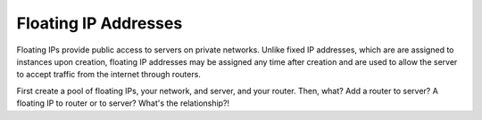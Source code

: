 .. _concepts-floating-ips:

=========================
Floating IP Addresses
=========================

Floating IPs provide public access to servers on private networks.  Unlike fixed IP 
addresses, which are are assigned to instances upon creation, floating IP addresses may be
assigned any time after creation and are used to allow the server to accept traffic from 
the internet through routers.

First create a pool of floating IPs, your network, and server, and your router. Then, what?
Add a router to server? A floating IP to router or to server?  What's the relationship?!